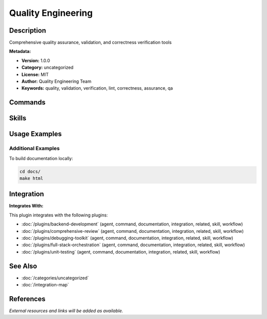 Quality Engineering
===================

.. module:: quality-engineering
   :synopsis: Comprehensive quality assurance, validation, and correctness verification tools

Description
-----------

Comprehensive quality assurance, validation, and correctness verification tools

**Metadata:**

- **Version:** 1.0.0
- **Category:** uncategorized
- **License:** MIT
- **Author:** Quality Engineering Team
- **Keywords:** quality, validation, verification, lint, correctness, assurance, qa

Commands
--------

.. command:: /double-check

   Comprehensive multi-dimensional validation with automated testing and security scanning

   **Status:** active

   Usage Example:

   .. code-block:: bash

      /double-check

.. command:: /lint-plugins

   Validate Claude Code plugin syntax, structure, and cross-references

   **Status:** active

   Usage Example:

   .. code-block:: bash

      /lint-plugins

Skills
------

.. skill:: comprehensive-validation-framework

   Framework for comprehensive multi-dimensional validation and verification

   **Status:** active

.. skill:: plugin-syntax-validator

   Plugin syntax and structure validation utilities

   **Status:** active

Usage Examples
--------------

Additional Examples
~~~~~~~~~~~~~~~~~~~

To build documentation locally:

.. code-block:: bash

   cd docs/
   make html

Integration
-----------

**Integrates With:**

This plugin integrates with the following plugins:

- :doc:`/plugins/backend-development` (agent, command, documentation, integration, related, skill, workflow)
- :doc:`/plugins/comprehensive-review` (agent, command, documentation, integration, related, skill, workflow)
- :doc:`/plugins/debugging-toolkit` (agent, command, documentation, integration, related, skill, workflow)
- :doc:`/plugins/full-stack-orchestration` (agent, command, documentation, integration, related, skill, workflow)
- :doc:`/plugins/unit-testing` (agent, command, documentation, integration, related, skill, workflow)

See Also
--------

- :doc:`/categories/uncategorized`
- :doc:`/integration-map`

References
----------

*External resources and links will be added as available.*
